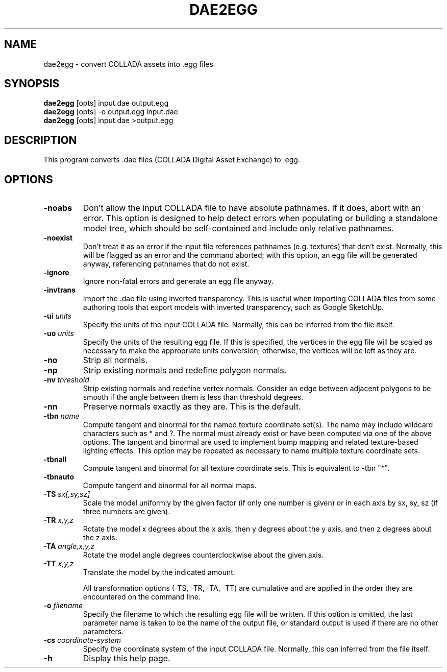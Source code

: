 .\" Automatically generated by dae2egg -write-bam
.TH DAE2EGG 1 "27 December 2014" "1.9.0" Panda3D
.SH NAME
dae2egg \- convert COLLADA assets into .egg files
.SH SYNOPSIS
\fBdae2egg\fR [opts] input.dae output.egg
.br
\fBdae2egg\fR [opts] -o output.egg input.dae
.br
\fBdae2egg\fR [opts] input.dae >output.egg
.SH DESCRIPTION
This program converts .dae files (COLLADA Digital Asset Exchange) to .egg.
.SH OPTIONS
.TP
.B \-noabs
Don't allow the input COLLADA file to have absolute pathnames.  If it does, abort with an error.  This option is designed to help detect errors when populating or building a standalone model tree, which should be self-contained and include only relative pathnames.
.TP
.B \-noexist
Don't treat it as an error if the input file references pathnames (e.g. textures) that don't exist.  Normally, this will be flagged as an error and the command aborted; with this option, an egg file will be generated anyway, referencing pathnames that do not exist.
.TP
.B \-ignore
Ignore non-fatal errors and generate an egg file anyway.
.TP
.B \-invtrans
Import the .dae file using inverted transparency. This is useful when importing COLLADA files from some authoring tools that export models with inverted transparency, such as Google SketchUp.
.TP
.BI "\-ui " "units"
Specify the units of the input COLLADA file.  Normally, this can be inferred from the file itself.
.TP
.BI "\-uo " "units"
Specify the units of the resulting egg file.  If this is specified, the vertices in the egg file will be scaled as necessary to make the appropriate units conversion; otherwise, the vertices will be left as they are.
.TP
.B \-no
Strip all normals.
.TP
.B \-np
Strip existing normals and redefine polygon normals.
.TP
.BI "\-nv " "threshold"
Strip existing normals and redefine vertex normals.  Consider an edge between adjacent polygons to be smooth if the angle between them is less than threshold degrees.
.TP
.B \-nn
Preserve normals exactly as they are.  This is the default.
.TP
.BI "\-tbn " "name"
Compute tangent and binormal for the named texture coordinate set(s).  The name may include wildcard characters such as * and ?.  The normal must already exist or have been computed via one of the above options.  The tangent and binormal are used to implement bump mapping and related texture-based lighting effects.  This option may be repeated as necessary to name multiple texture coordinate sets.
.TP
.B \-tbnall
Compute tangent and binormal for all texture coordinate sets.  This is equivalent to -tbn "*".
.TP
.B \-tbnauto
Compute tangent and binormal for all normal maps. 
.TP
.BI "\-TS " "sx[,sy,sz]"
Scale the model uniformly by the given factor (if only one number is given) or in each axis by sx, sy, sz (if three numbers are given).
.TP
.BI "\-TR " "x,y,z"
Rotate the model x degrees about the x axis, then y degrees about the y axis, and then z degrees about the z axis.
.TP
.BI "\-TA " "angle,x,y,z"
Rotate the model angle degrees counterclockwise about the given axis.
.TP
.BI "\-TT " "x,y,z"
Translate the model by the indicated amount.

All transformation options (-TS, -TR, -TA, -TT) are cumulative and are applied in the order they are encountered on the command line.
.TP
.BI "\-o " "filename"
Specify the filename to which the resulting egg file will be written.  If this option is omitted, the last parameter name is taken to be the name of the output file, or standard output is used if there are no other parameters.
.TP
.BI "\-cs " "coordinate-system"
Specify the coordinate system of the input COLLADA file.  Normally, this can inferred from the file itself.
.TP
.B \-h
Display this help page.
